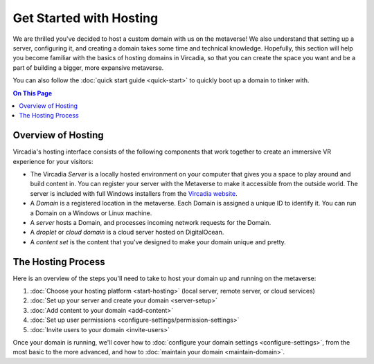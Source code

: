 ########################
Get Started with Hosting
########################

We are thrilled you've decided to host a custom domain with us on the metaverse! We also understand that setting up a server, configuring it, and creating a domain takes some time and technical knowledge. Hopefully, this section will help you become familiar with the basics of hosting domains in Vircadia, so that you can create the space you want and be a part of building a bigger, more expansive metaverse. 

You can also follow the :doc:`quick start guide <quick-start>` to quickly boot up a domain to tinker with.

.. contents:: On This Page
    :depth: 2

----------------------------
Overview of Hosting
----------------------------

Vircadia's hosting interface consists of the following components that work together to create an immersive VR experience for your visitors:

* The Vircadia *Server* is a locally hosted environment on your computer that gives you a space to play around and build content in. You can register your server with the Metaverse to make it accessible from the outside world. The server is included with full Windows installers from the `Vircadia website <https://vircadia.com/download-vircadia/#windows>`_.
* A *Domain* is a registered location in the metaverse. Each Domain is assigned a unique ID to identify it. You can run a Domain on a Windows or Linux machine.
* A *server* hosts a Domain, and processes incoming network requests for the Domain.
* A *droplet* or *cloud domain* is a cloud server hosted on DigitalOcean.
* A *content set* is the content that you've designed to make your domain unique and pretty. 

----------------------------
The Hosting Process
----------------------------

Here is an overview of the steps you'll need to take to host your domain up and running on the metaverse:

1. :doc:`Choose your hosting platform <start-hosting>` (local server, remote server, or cloud services)
2. :doc:`Set up your server and create your domain <server-setup>`
3. :doc:`Add content to your domain <add-content>`
4. :doc:`Set up user permissions <configure-settings/permission-settings>`
5. :doc:`Invite users to your domain <invite-users>`

Once your domain is running, we'll cover how to :doc:`configure your domain settings <configure-settings>`, from the most basic to the more advanced, and how to :doc:`maintain your domain <maintain-domain>`.
